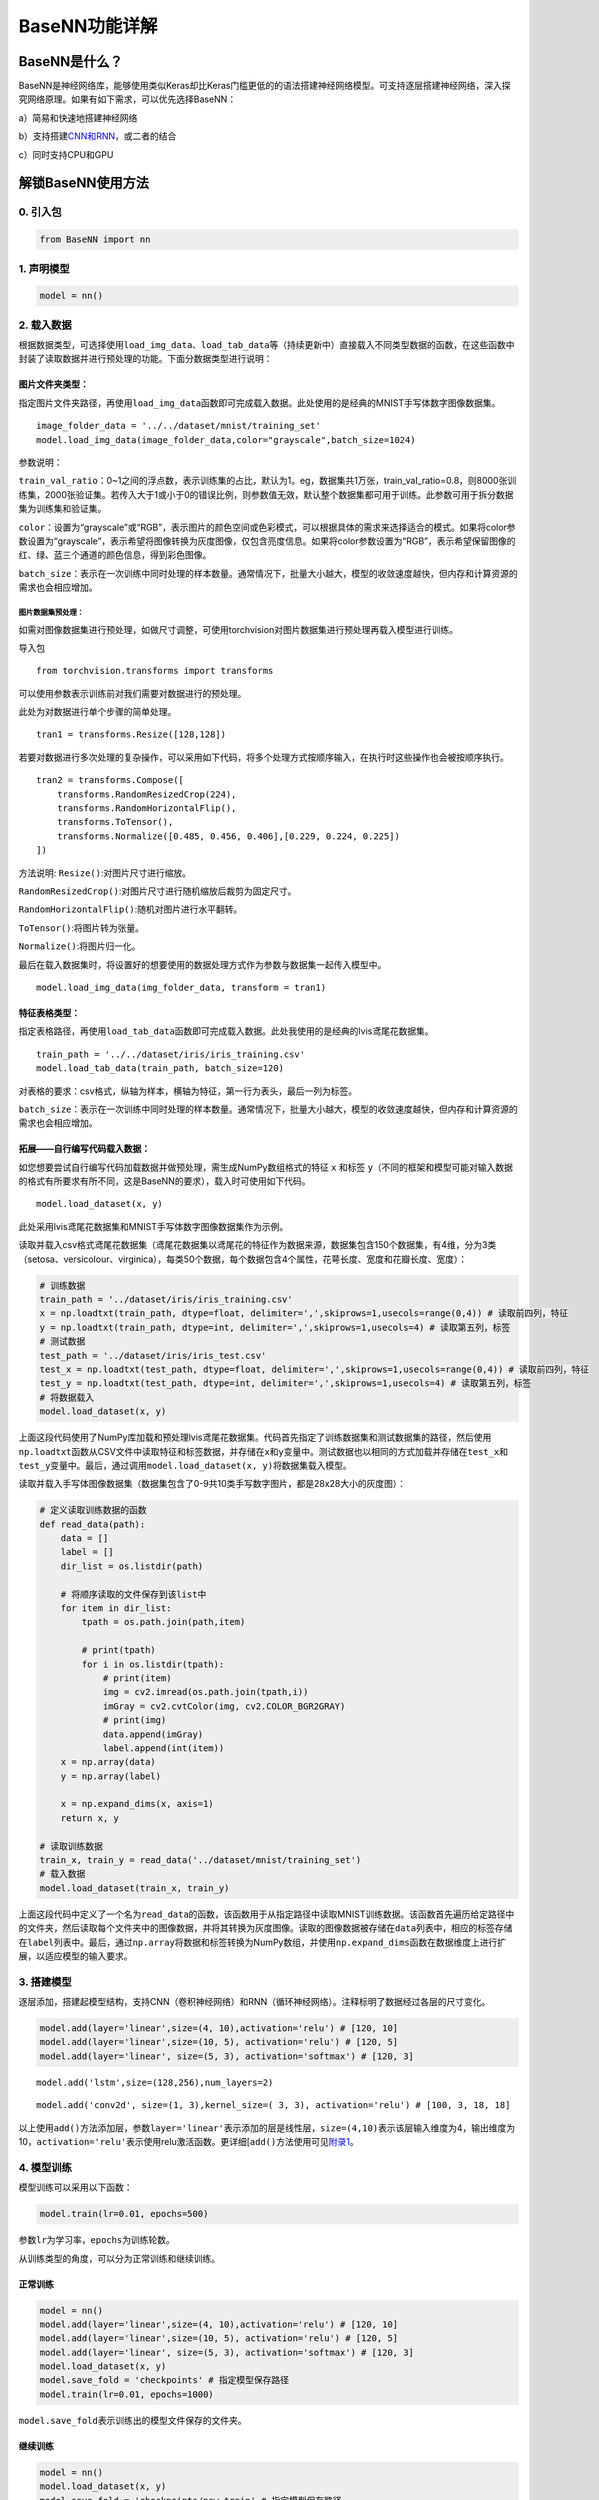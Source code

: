 BaseNN功能详解
==============

BaseNN是什么？
--------------

BaseNN是神经网络库，能够使用类似Keras却比Keras门槛更低的的语法搭建神经网络模型。可支持逐层搭建神经网络，深入探究网络原理。如果有如下需求，可以优先选择BaseNN：

a）简易和快速地搭建神经网络

b）支持搭建\ `CNN和RNN <https://xedu.readthedocs.io/zh/master/basenn/introduction.html#rnncnn>`__\ ，或二者的结合

c）同时支持CPU和GPU

解锁BaseNN使用方法
------------------

0. 引入包
~~~~~~~~~

.. code:: python

   from BaseNN import nn

1. 声明模型
~~~~~~~~~~~

.. code:: python

   model = nn()

2. 载入数据
~~~~~~~~~~~

根据数据类型，可选择使用\ ``load_img_data``\ 、\ ``load_tab_data``\ 等（持续更新中）直接载入不同类型数据的函数，在这些函数中封装了读取数据并进行预处理的功能。下面分数据类型进行说明：

图片文件夹类型：
^^^^^^^^^^^^^^^^

指定图片文件夹路径，再使用\ ``load_img_data``\ 函数即可完成载入数据。此处使用的是经典的MNIST手写体数字图像数据集。

::

   image_folder_data = '../../dataset/mnist/training_set'
   model.load_img_data(image_folder_data,color="grayscale",batch_size=1024)

参数说明：

``train_val_ratio``\ ：0~1之间的浮点数，表示训练集的占比，默认为1。eg，数据集共1万张，train_val_ratio=0.8，则8000张训练集，2000张验证集。若传入大于1或小于0的错误比例，则参数值无效，默认整个数据集都可用于训练。此参数可用于拆分数据集为训练集和验证集。

``color``\ ：设置为“grayscale”或“RGB”，表示图片的颜色空间或色彩模式，可以根据具体的需求来选择适合的模式。如果将color参数设置为“grayscale”，表示希望将图像转换为灰度图像，仅包含亮度信息。如果将color参数设置为“RGB”，表示希望保留图像的红、绿、蓝三个通道的颜色信息，得到彩色图像。

``batch_size``\ ：表示在一次训练中同时处理的样本数量。通常情况下，批量大小越大，模型的收敛速度越快，但内存和计算资源的需求也会相应增加。

图片数据集预处理：
''''''''''''''''''

如需对图像数据集进行预处理，如做尺寸调整，可使用torchvision对图片数据集进行预处理再载入模型进行训练。

导入包

::

   from torchvision.transforms import transforms

可以使用参数表示训练前对我们需要对数据进行的预处理。

此处为对数据进行单个步骤的简单处理。

::

   tran1 = transforms.Resize([128,128])

若要对数据进行多次处理的复杂操作，可以采用如下代码，将多个处理方式按顺序输入，在执行时这些操作也会被按顺序执行。

::

   tran2 = transforms.Compose([
       transforms.RandomResizedCrop(224),
       transforms.RandomHorizontalFlip(),
       transforms.ToTensor(),
       transforms.Normalize([0.485, 0.456, 0.406],[0.229, 0.224, 0.225])
   ])

方法说明: ``Resize()``:对图片尺寸进行缩放。

``RandomResizedCrop()``:对图片尺寸进行随机缩放后裁剪为固定尺寸。

``RandomHorizontalFlip()``:随机对图片进行水平翻转。

``ToTensor()``:将图片转为张量。

``Normalize()``:将图片归一化。

最后在载入数据集时，将设置好的想要使用的数据处理方式作为参数与数据集一起传入模型中。

::

   model.load_img_data(img_folder_data, transform = tran1)

特征表格类型：
^^^^^^^^^^^^^^

指定表格路径，再使用\ ``load_tab_data``\ 函数即可完成载入数据。此处我使用的是经典的lvis鸢尾花数据集。

::

   train_path = '../../dataset/iris/iris_training.csv'
   model.load_tab_data(train_path, batch_size=120)

对表格的要求：csv格式，纵轴为样本，横轴为特征，第一行为表头，最后一列为标签。

``batch_size``\ ：表示在一次训练中同时处理的样本数量。通常情况下，批量大小越大，模型的收敛速度越快，但内存和计算资源的需求也会相应增加。

拓展——自行编写代码载入数据：
^^^^^^^^^^^^^^^^^^^^^^^^^^^^

如您想要尝试自行编写代码加载数据并做预处理，需生成NumPy数组格式的特征
``x`` 和标签
``y``\ （不同的框架和模型可能对输入数据的格式有所要求有所不同，这是BaseNN的要求），载入时可使用如下代码。

::

   model.load_dataset(x, y)

此处采用lvis鸢尾花数据集和MNIST手写体数字图像数据集作为示例。

读取并载入csv格式鸢尾花数据集（鸢尾花数据集以鸢尾花的特征作为数据来源，数据集包含150个数据集，有4维，分为3类（setosa、versicolour、virginica），每类50个数据，每个数据包含4个属性，花萼长度、宽度和花瓣长度、宽度）：

.. code:: python

   # 训练数据
   train_path = '../dataset/iris/iris_training.csv' 
   x = np.loadtxt(train_path, dtype=float, delimiter=',',skiprows=1,usecols=range(0,4)) # 读取前四列，特征
   y = np.loadtxt(train_path, dtype=int, delimiter=',',skiprows=1,usecols=4) # 读取第五列，标签
   # 测试数据
   test_path = '../dataset/iris/iris_test.csv'
   test_x = np.loadtxt(test_path, dtype=float, delimiter=',',skiprows=1,usecols=range(0,4)) # 读取前四列，特征
   test_y = np.loadtxt(test_path, dtype=int, delimiter=',',skiprows=1,usecols=4) # 读取第五列，标签
   # 将数据载入
   model.load_dataset(x, y)

上面这段代码使用了NumPy库加载和预处理lvis鸢尾花数据集。代码首先指定了训练数据集和测试数据集的路径，然后使用\ ``np.loadtxt``\ 函数从CSV文件中读取特征和标签数据，并存储在\ ``x``\ 和\ ``y``\ 变量中。测试数据也以相同的方式加载并存储在\ ``test_x``\ 和\ ``test_y``\ 变量中。最后，通过调用\ ``model.load_dataset(x, y)``\ 将数据集载入模型。

读取并载入手写体图像数据集（数据集包含了0-9共10类手写数字图片，都是28x28大小的灰度图）：

.. code:: python

   # 定义读取训练数据的函数
   def read_data(path):
       data = []
       label = []
       dir_list = os.listdir(path)

       # 将顺序读取的文件保存到该list中
       for item in dir_list:
           tpath = os.path.join(path,item)

           # print(tpath)
           for i in os.listdir(tpath):
               # print(item)
               img = cv2.imread(os.path.join(tpath,i))
               imGray = cv2.cvtColor(img, cv2.COLOR_BGR2GRAY)
               # print(img)
               data.append(imGray)
               label.append(int(item))
       x = np.array(data)
       y = np.array(label)

       x = np.expand_dims(x, axis=1)
       return x, y
       
   # 读取训练数据
   train_x, train_y = read_data('../dataset/mnist/training_set')
   # 载入数据
   model.load_dataset(train_x, train_y) 

上面这段代码中定义了一个名为\ ``read_data``\ 的函数，该函数用于从指定路径中读取MNIST训练数据。该函数首先遍历给定路径中的文件夹，然后读取每个文件夹中的图像数据，并将其转换为灰度图像。读取的图像数据被存储在\ ``data``\ 列表中，相应的标签存储在\ ``label``\ 列表中。最后，通过\ ``np.array``\ 将数据和标签转换为NumPy数组，并使用\ ``np.expand_dims``\ 函数在数据维度上进行扩展，以适应模型的输入要求。

3. 搭建模型
~~~~~~~~~~~

逐层添加，搭建起模型结构，支持CNN（卷积神经网络）和RNN（循环神经网络）。注释标明了数据经过各层的尺寸变化。

.. code:: python

   model.add(layer='linear',size=(4, 10),activation='relu') # [120, 10]
   model.add(layer='linear',size=(10, 5), activation='relu') # [120, 5]
   model.add(layer='linear', size=(5, 3), activation='softmax') # [120, 3]

::

   model.add('lstm',size=(128,256),num_layers=2)

::

   model.add('conv2d', size=(1, 3),kernel_size=( 3, 3), activation='relu') # [100, 3, 18, 18]

以上使用\ ``add()``\ 方法添加层，参数\ ``layer='linear'``\ 表示添加的层是线性层，\ ``size=(4,10)``\ 表示该层输入维度为4，输出维度为10，\ ``activation='relu'``\ 表示使用relu激活函数。更详细[\ ``add()``\ 方法使用可见\ `附录1 <https://xedu.readthedocs.io/zh/latest/basenn/introduction.html#add>`__\ 。

4. 模型训练
~~~~~~~~~~~

模型训练可以采用以下函数：

.. code:: python

   model.train(lr=0.01, epochs=500)

参数\ ``lr``\ 为学习率，\ ``epochs``\ 为训练轮数。

从训练类型的角度，可以分为正常训练和继续训练。

正常训练
^^^^^^^^

.. code:: python

   model = nn() 
   model.add(layer='linear',size=(4, 10),activation='relu') # [120, 10]
   model.add(layer='linear',size=(10, 5), activation='relu') # [120, 5]
   model.add(layer='linear', size=(5, 3), activation='softmax') # [120, 3]
   model.load_dataset(x, y)
   model.save_fold = 'checkpoints' # 指定模型保存路径
   model.train(lr=0.01, epochs=1000)

``model.save_fold``\ 表示训练出的模型文件保存的文件夹。

继续训练
^^^^^^^^

.. code:: python

   model = nn()
   model.load_dataset(x, y)
   model.save_fold = 'checkpoints/new_train' # 指定模型保存路径
   checkpoint = 'checkpoints/basenn.pth' # 指定已有模型的权重文件路径
   model.train(lr=0.01, epochs=1000, checkpoint=checkpoint)

``checkpoint``\ 为现有模型路径，当使用\ ``checkpoint``\ 参数时，模型基于一个已有的模型继续训练，不使用\ ``checkpoint``\ 参数时，模型从零开始训练。

5. 分数据类型看训练代码
~~~~~~~~~~~~~~~~~~~~~~~

针对不同类型的数据类型，载入数据、搭建模型和模型训练的代码会略有不同。深度学习常见的数据类型介绍详见\ `附录4 <https://xedu.readthedocs.io/zh/latest/basenn/introduction.html#id23>`__\ 。

.. _图片文件夹类型-1:

图片文件夹类型
^^^^^^^^^^^^^^

可直接指定图片文件夹，同时针对图片数据可增加classes参数设置（推理时会输出预测的类别名称，如不设置此参数则只输出类别标签），参考代码如下：

.. code:: python

   model = nn()
   model.load_img_data("./mnist/training_set",color="grayscale",batch_size=32,classes=classes)
   model.add('Conv2D', size=(1, 6),kernel_size=( 5, 5), activation='ReLU') 
   model.add('AvgPool', kernel_size=(2,2)) 
   model.add('Conv2D', size=(6, 16), kernel_size=(5, 5), activation='ReLU') 
   model.add('AvgPool', kernel_size=(2,2)) 
   model.add('Linear', size=(256, 120), activation='ReLU')  
   model.add('Linear', size=(120, 84), activation='ReLU') 
   model.add('Linear', size=(84, 10), activation='Softmax')
   model.add(optimizer='SGD')
   model.save_fold = 'new_mn_ckpt'
   model.train(lr=0.01, epochs=200, checkpoint="new_mn_ckpt/basenn.pth") # 继续训练

如自己进行对图片数据处理后，使用\ ``load_dataset(x, y)``\ 载入数据，可使用如下代码：

::

   model = nn()
   model.load_dataset(x,y,classes=classes) # classes是类别列表（列表） //字典
   model.add('conv2d',...)
   model.train(lr=0.01,epochs=1)

classes可传参数兼容列表，字典形式(以下三种形式均可)。

::

   classes = ['cat','dog']
   classes = {0:'cat',1:'dog'}
   classes = {'cat':0, 'dog':1} # 与词表形式统一

注意：索引是数值类型（int)，类别名称是字符串（str)，即哪怕类别名也是数字0,1,…字典的键和值也有区别，例如：

::

   # 正确示例
   classes = {0:'0',1:'1'} # 索引to类别
   classes = {'0':0, '1':1} # 类别to索引

   # 错误示例
   classes = {0:0,1:1} 
   classes = {'0':'0', '1':'1'} 

特征类型
^^^^^^^^

可直接指定csv格式的表格完成模型训练，参考代码如下：

.. code:: python

   model = nn()
   train_path = '../../dataset/iris/iris_training.csv'
   model.load_tab_data(train_path, batch_size=120)
   model.add(layer='Linear',size=(4, 10),activation='ReLU') # [120, 10]
   model.add(layer='Linear',size=(10, 5), activation='ReLU') # [120, 5]
   model.add(layer='Linear', size=(5, 3), activation='Softmax') # [120, 3]
   model.save_fold = './iris_ckpt'
   model.train(lr=0.01, epochs=500)

对表格的要求：csv格式，纵轴为样本，横轴为特征，第一行为表头，最后一列为标签。

当然您也可以自行编写代码来加载数据并进行预处理，然后将生成的输入特征
``x`` 和目标标签 ``y``
传递给模型。针对特征数据，使用BaseNN各模块的示例代码即可。

::

   model = nn()
   model.load_dataset(x,y)
   model.add('Linear',...)
   model.save_fold = './iris_ckpt'
   model.train(lr=0.01,epochs=1)

文本类型
^^^^^^^^

在做文本识别等NLP（自然语言处理）领域项目时，一般搭建\ `RNN网络 <https://xedu.readthedocs.io/zh/latest/basenn/introduction.html#rnncnn>`__\ 训练模型，训练数据是文本数据，参考代码代码如下：

::

   model = nn()
   model.load_dataset(x,y,word2idx=word2idx) # word2idx是词表（字典）
   model.add('lstm',size=(128,256),num_layers=2)
   model.train(lr=0.001,epochs=1)

6. 模型推理
~~~~~~~~~~~

可使用以下函数进行推理：

.. code:: python

   model = nn() # 声明模型
   checkpoint = 'checkpoints/iris_ckpt/basenn.pth' # 现有模型路径
   result = model.inference(data=test_x, checkpoint=checkpoint) # 直接推理
   model.print_result(result) # 输出字典格式结果

``checkpoint``\ 为已有模型路径，即使用现有的模型进行推理。

直接推理的输出结果数据类型为\ ``NumPy``\ 的二维数组，表示各个样本的各个特征的置信度。

输出字典格式结果的数据类型为字典，格式为{样本编号：{预测值：x，置信度：y}}。\ ``print_result()``\ 函数调用即输出，但也有返回值。

参数\ ``data``\ 为待推理的测试数据数据，该参数必须传入值，可以传入NumPy数组或文件路径或者dataloader类型的数据，也可以传入list（最终还是会转成numpy数组）。除了NumPy数组格式和list数组格式的特征数据，以及传入dataloader类型的数据进行批量的模型推理外，还可以传入文件路径进行模型推理，下面我们分文件类型说明。

针对单个图片文件的推理：
^^^^^^^^^^^^^^^^^^^^^^^^

.. code:: python

   model = nn()
   test_x = "mnist/val_set/7/83.jpg"
   result = model.inference(data=test_x, checkpoint="mn_ckpt/basenn.pth") # 推理整个测试集
   model.print_result()

针对图片文件夹的推理：
^^^^^^^^^^^^^^^^^^^^^^

.. code:: python

   model = nn()
   test_x = "mnist/val_set/7"
   result = model.inference(data=test_x, checkpoint="mn_ckpt/basenn.pth") # 推理整个测试集
   model.print_result()

针对特征表格文件的推理：
^^^^^^^^^^^^^^^^^^^^^^^^

.. code:: python

   model = nn()
   test_path = '../../dataset/iris/iris_test.csv'
   res = model.inference(test_path, checkpoint="iris_ckpt/basenn.pth",label=True)
   model.print_result(res)

``label=True``\ ：csv文件中含标签列，比如iris_test.csv；False为没有标签，一般情况下测试集都是没有标签的，所以默认为False。

c对表格文件的要求：csv格式，纵轴为样本，横轴为特征，第一行为表头，最后一列为标签

针对文本数据的推理：
^^^^^^^^^^^^^^^^^^^^

.. code:: python

   model = nn()
   data = '长'
   checkpoint = 'xxx.pth'
   result = model.inference(data=data, checkpoint=checkpoint)
   index = np.argmax(result[0]) # 取得概率最大的字的索引，当然也可以取别的，自行选择即可
   word = model.idx2word[index] # 根据词表获得对应的字

``result``\ 为列表包含两个变量：\ ``[output, hidden]``\ 。

``output``\ 为NumPy数组，里面是一系列概率值，对应每个字的概率。

``hidden``\ 为高维向量，存储上下文信息，代表“记忆”，所以生成单个字可以不传入hidden，但写诗需要循环传入之前输出的hidden。

7. 模型的保存与加载
~~~~~~~~~~~~~~~~~~~

.. code:: python

   # 保存
   model.save_fold = 'mn_ckpt'
   # 加载
   model.load("basenn.pth")

参数为模型保存的路径，模型权重文件格式为\ ``.pth``\ 文件格式。

注：\ ``train()``\ ，\ ``inference()``\ 函数中也可通过参数控制模型的保存与加载，但这里也列出单独保存与加载模型的方法，以确保灵活性。

8. 查看模型结构
~~~~~~~~~~~~~~~

.. code:: python

   model.print_model()

无参数。

9. 网络中特征可视化
~~~~~~~~~~~~~~~~~~~

BaseNN内置\ ``visual_feature``\ 函数可呈现数据在网络中传递的过程。特征可视化可以帮助我们更好地理解模型在处理数据时的内部工作原理，并通过这种方式来进一步提高模型的性能和效果。

如输入数据为图片，指定图片和已经训练好的模型，可生成一张展示逐层网络特征传递的图片。

::

   import cv2
   from BaseNN import nn
   model = nn()
   model.load('mn_ckpt/basenn.pth')          # 保存的已训练模型载入
   path = 'test_IMG/single_data.jpg'
   img = cv2.imread(path,flags = 0)          # 图片数据读取
   model.visual_feature(img,in1img = True)   # 特征的可视化

.. figure:: ../images/basenn/特征可视化.png


如输入数据为一维数据，指定数据和已经训练好的模型，可生成一个txt文件展示经过各层后的输出。

::

   import NumPy as np
   from BaseNN import nn
   model = nn()
   model.load('checkpoints/iris_ckpt/basenn.pth')          # 保存的已训练模型载入
   data = np.array(test_x[0]) # 指定数据,如测试数据的一行
   model.visual_feature(data)   # 特征的可视化

10. 自定义随机数种子
~~~~~~~~~~~~~~~~~~~~

默认初始化是随机的，每次训练结果都不一样。可以使用\ ``set_seed()``\ 函数设定随机数种子，使得训练结果可被其他人复现。一旦指定，则每次训练结果一致。使用方法如下：

.. code:: shell

   model = nn()
   model.set_seed(1235)
   model.add(...)
   ...
   model.train(...)

注：设定随机数种子\ ``set_seed()``\ 应当在搭建网络\ ``add()``\ 之前。在搭建机器学习模型之前，通常建议设置随机数种子。这样做可以使得在每次运行时，生成的随机数序列都是相同的，从而使得模型的可重复性更高。这对于模型调试、验证模型效果、比较不同模型效果等方面都非常有帮助。随机数种子的选择通常应该是随意的，只要您能记住或记录下来使用的种子即可。并且，种子的选择并不会影响模型的效果，只会影响结果的可重复性。

11. 自定义损失函数
~~~~~~~~~~~~~~~~~~

损失函数（或称目标函数、优化评分函数）是编译模型时所需的参数之一。在机器学习和深度学习中，模型的训练通常涉及到一个优化过程，即通过不断调整模型的参数，使得模型在训练数据上的预测结果与实际结果的差距最小化。这个差距通常使用一个称为“损失函数”的指标来衡量。损失函数通常是一个关于模型参数的函数，用于度量模型预测结果与实际结果之间的差异。在模型训练过程中，模型会根据损失函数的值来调整自己的参数，以减小损失函数的值。

默认的损失函数是交叉熵损失函数，允许选择不同的损失函数，支持的损失函数见\ `附录 <https://xedu.readthedocs.io/zh/latest/basenn/introduction.html#id22>`__\ 。自选损失函数方法如下：

::

   model.train(...,loss="CrossEntropyLoss")

12. 自定义评价指标
~~~~~~~~~~~~~~~~~~

评价指标用于评估当前训练模型的性能。当模型编译后，评价指标应该作为
``metrics``
的参数来输入。默认的默认为准确率，允许选择其他的评价指标。支持的评价指标：acc（准确率），mae（平均绝对误差），mse（均方误差）。

自选评价指标方法如下：

::

   model.train(...,metrics=["mse"])

因此针对不同的分类或回归任务，可指定不同的损失函数和评价指标。

例：

回归：\ ``model.train(...,loss="SmoothL1Loss", metrics=["mae"])``

分类：\ ``model.train(...,loss="CrossEntropyLoss",metrics=["acc"])``

13. CNN特征提取
~~~~~~~~~~~~~~~

图像特征提取是计算机视觉中的重要研究领域之一，是计算机视觉中的一个关键步骤，它涉及将图像转换成一组有意义的特征向量，以便后续的图像分析和识别任务。CNN（卷积神经网络）特征提取方法是一种基于深度学习的特征提取方法，通过卷积层、池化层等多个网络层的处理，可以提取出具有高层次抽象能力的特征表示，被广泛应用于图像分类、目标检测等领域。

BaseNN中提供了一个CNN特征提取工具，可使用BaeNN的\ ``model.extract_feature()``\ 函数通过指定预训练模型来提取图像特征，使用ResNet预训练模型可将一张图像提取为1000维的特征（该预训练模型是在imagenet上训练的千分类模型，所以输出特征的维度是1000维），输出一个1行1000列的数组。

::

   # 声明模型
   model = nn()
   # 读取图像文件
   img = cv2.imread('small/0/5818.png')
   # 指定resnet18提取图像特征
   feature = model.extract_feature(img, pretrain='resnet18')

第一次下载预训练模型有点慢需要耐心等待，再次运行则无需下载。

附录
----

1. add()详细介绍
~~~~~~~~~~~~~~~~

使用BaseNN可以轻易地创建深度学习模型。不同类型的神经网络适用于不同类型的问题，比如CNN通常用于处理图像问题，RNN通常用于处理序列问题，全连接神经网络可以应用于各种问题。

首先以典型的LeNet5网络结构为例。注释标明了数据经过各层的尺寸变化。

.. code:: python

   model.add('conv2d', size=(1, 3),kernel_size=( 3, 3), activation='relu') # [100, 3, 18, 18]
   model.add('maxpool', kernel_size=(2,2)) # [100, 3, 9, 9]
   model.add('conv2d', size=(3, 10), kernel_size=(3, 3), activation='relu') # [100, 10, 7, 7]
   model.add('avgpool', kernel_size=(2,2)) # [100, 10, 3, 3]
   model.add('linear', size=(90, 10), activation='relu') # [100, 10]
   model.add('linear', size=(10, 2), activation='softmax') # [100,2]
   model.add(optimizer='SGD') # 设定优化器

添加层的方法为\ ``add(self, layer=None, activation=None, optimizer='SGD', **kw)``\ ，

参数:

layer：层的类型，可选值包括Conv2D, MaxPool, AvgPool, Linear。

activation：激活函数类型，可选值包括ReLU，Softmax。

optimizer：为优化器类型，默认值为SGD，可选值包括SGD，Adam，Adagrad，ASGD。

kw：关键字参数，包括与size相关的各种参数，常用的如size=(x,y)，x为输入维度，y为输出维度；
kernel_size=(a,b)， (a,b)表示核的尺寸。

以下具体讲述各种层：

conv2d：卷积层（二维），需给定size，kernel_size。同时支持搭建conv1d（一维卷积层）。

maxpool：最大池化层，需给定kernel_size。

avgpool：平均池化层，需给定kernel_size。

linear：线性层，需给定size。

再以RNN模型（循环神经网络）为例进行详细说明：

::

   model.add('lstm',size=(128,256),num_layers=2)

lstm（Long Short-Term Memory，长短时记忆）是一种特殊的RNN（Recurrent
Neural
Network，循环神经网络）模型，主要用于处理序列数据。lstm模型在自然语言处理、语音识别、时间序列预测等任务中被广泛应用，特别是在需要处理长序列数据时，lstm模型可以更好地捕捉序列中的长程依赖关系。

size的两个值：

第一个为嵌入层维度（embedding_dim)，

第二个为隐藏层维度（hidden_dim)，即lstm隐藏层中神经元数量。

参数说明：

input_size：
输入数据的特征维数，即每一个字用多少维的向量来表示，通常就是embedding_dim(词向量的维度)。

hidden_size：LSTM中隐藏层的神经元数量。

num_layers：循环神经网络的层数。一般1~5，常用2、3层，太多层会大幅度影响训练速度和收敛难度。

bias：用不用偏置，default=True。

dropout：默认是0，代表不用dropout。

bidirectional：默认是false，代表不用双向LSTM。

以上仅是基本的模型架构。在实际使用中，可能需要调整模型的层数、节点数、激活函数等参数以达到最佳效果。

2. 支持的损失函数
~~~~~~~~~~~~~~~~~

==== ===================================================================================================================================================================
序号 损失函数
==== ===================================================================================================================================================================
1    `nn.L1Loss <https://pytorch.org/docs/stable/generated/torch.nn.L1Loss.html#torch.nn.L1Loss>`__
2    `nn.MSELoss <https://pytorch.org/docs/stable/generated/torch.nn.MSELoss.html#torch.nn.MSELoss>`__
3    `nn.CrossEntropyLoss <https://pytorch.org/docs/stable/generated/torch.nn.CrossEntropyLoss.html#torch.nn.CrossEntropyLoss>`__
4    `nn.CTCLoss <https://pytorch.org/docs/stable/generated/torch.nn.CTCLoss.html#torch.nn.CTCLoss>`__
5    `nn.NLLLoss <https://pytorch.org/docs/stable/generated/torch.nn.NLLLoss.html#torch.nn.NLLLoss>`__
6    `nn.PoissonNLLLoss <https://pytorch.org/docs/stable/generated/torch.nn.PoissonNLLLoss.html#torch.nn.PoissonNLLLoss>`__
7    `nn.GaussianNLLLoss <https://pytorch.org/docs/stable/generated/torch.nn.GaussianNLLLoss.html#torch.nn.GaussianNLLLoss>`__
8    `nn.KLDivLoss <https://pytorch.org/docs/stable/generated/torch.nn.KLDivLoss.html#torch.nn.KLDivLoss>`__
9    `nn.BCELoss <https://pytorch.org/docs/stable/generated/torch.nn.BCELoss.html#torch.nn.BCELoss>`__
10   `nn.BCEWithLogitsLoss <https://pytorch.org/docs/stable/generated/torch.nn.BCEWithLogitsLoss.html#torch.nn.BCEWithLogitsLoss>`__
11   `nn.MarginRankingLoss <https://pytorch.org/docs/stable/generated/torch.nn.MarginRankingLoss.html#torch.nn.MarginRankingLoss>`__
12   `nn.HingeEmbeddingLoss <https://pytorch.org/docs/stable/generated/torch.nn.HingeEmbeddingLoss.html#torch.nn.HingeEmbeddingLoss>`__
13   `nn.MultiLabelMarginLoss <https://pytorch.org/docs/stable/generated/torch.nn.MultiLabelMarginLoss.html#torch.nn.MultiLabelMarginLoss>`__
14   `nn.HuberLoss <https://pytorch.org/docs/stable/generated/torch.nn.HuberLoss.html#torch.nn.HuberLoss>`__
15   `nn.SmoothL1Loss <https://pytorch.org/docs/stable/generated/torch.nn.SmoothL1Loss.html#torch.nn.SmoothL1Loss>`__
16   `nn.SoftMarginLoss <https://pytorch.org/docs/stable/generated/torch.nn.SoftMarginLoss.html#torch.nn.SoftMarginLoss>`__
17   `nn.MultiLabelSoftMarginLoss <https://pytorch.org/docs/stable/generated/torch.nn.MultiLabelSoftMarginLoss.html#torch.nn.MultiLabelSoftMarginLoss>`__
18   `nn.CosineEmbeddingLoss <https://pytorch.org/docs/stable/generated/torch.nn.CosineEmbeddingLoss.html#torch.nn.CosineEmbeddingLoss>`__
19   `nn.MultiMarginLoss <https://pytorch.org/docs/stable/generated/torch.nn.MultiMarginLoss.html#torch.nn.MultiMarginLoss>`__
20   `nn.TripletMarginLoss <https://pytorch.org/docs/stable/generated/torch.nn.TripletMarginLoss.html#torch.nn.TripletMarginLoss>`__
21   `nn.TripletMarginWithDistanceLoss <https://pytorch.org/docs/stable/generated/torch.nn.TripletMarginWithDistanceLoss.html#torch.nn.TripletMarginWithDistanceLoss>`__
==== ===================================================================================================================================================================

3. RNN和CNN
~~~~~~~~~~~

RNN（Recurrent Neural Network，循环神经网络）和CNN（Convolutional Neural
Network，卷积神经网络）是深度学习中两个非常重要的神经网络模型。

RNN是一种用于处理序列数据的神经网络模型。它的特点是可以将前面的输入信息保存下来，并在后面的计算中进行利用，从而实现对序列数据的建模。RNN在自然语言处理、语音识别、股票预测等任务中广泛应用。RNN对具有序列特性的数据非常有效，它能挖掘数据中的时序信息以及语义信息。它有记忆功能，可以记住序列中前面的信息，并用这些信息影响后续的输出。这就像我们人类在阅读一段文字时，会记住前面的内容，以帮助理解后面的内容一样。

一些常见的序列数据：

-  文本数据：即人类的自然语言，一段话或一篇文章中的单词或字符序列，是符合某个逻辑或规则的字词拼凑排列起来的，这些规则包括词序、句法结构、语境等等。因此，文本数据具有序列特性，即前后元素之间存在某种联系或依赖关系。这种序列特性使得文本数据的处理和分析比较复杂。
-  时间序列数据：股票价格、气温、交通流量等随时间变化的数据，随着时间的推移，会产生具有顺序的一系列数字，这些数字也是具有序列特性。
-  语音数据：音频信号中的时域或频域特征序列，我们发出的声音，每一帧每一帧的衔接起来，才凑成了我们听到的话，这也具有序列特性。
-  生物信息学数据：DNA或RNA序列、蛋白质序列等。
-  符号序列：编码信息的二进制序列、信号编码序列等。

在这些序列数据中，每个数据点（单词、股票价格、音频帧等）都与序列中的其他数据点密切相关，传统的RNN在处理长序列时会遇到一些问题，比如长期依赖问题和梯度消失问题。为了解决这些问题，研究者们提出了一些改进的RNN模型，如长短期记忆网络（LSTM）和门控循环单元（GRU）。

CNN是一种用于处理图像和空间数据的神经网络模型。例如图片（可以看成是像素的网格）。CNN的核心概念是卷积层和池化层。卷积层通过滑动窗口（也叫做卷积核）在输入数据上进行卷积操作，能够自动学习并识别图像中的局部特征，比如线条、形状等。池化层则用于降低数据的维度，减少计算量。CNN的一个重要特性是它具有参数共享和平移不变性，这使得CNN非常适合处理图像数据。当然，CNN也被用于处理其他类型的数据，如文本和时间序列数据。它的主要特点是利用卷积操作提取图像中的特征，并通过池化操作减小特征图的大小，最终通过全连接层进行分类或回归。CNN在图像分类、目标检测、图像分割等任务中表现出色。

简单来说，RNN适用于序列数据处理，而CNN适用于图像和空间数据处理。但实际上，它们也可以互相组合使用，例如在图像描述生成任务中，可以使用CNN提取图像特征，然后使用RNN生成对应的文字描述。使用BaseNN搭建RNN和CNN模型的方式详见\ `add()详细 <https://xedu.readthedocs.io/zh/master/basenn/introduction.html#add>`__\ 介绍。

4. 深度学习常见的数据类型
~~~~~~~~~~~~~~~~~~~~~~~~~

图像数据：图像数据是深度学习应用中最常见的数据类型之一。图像数据通常表示为多维数组，每个数组元素代表一个像素的值。深度学习应用中常使用的图像数据格式包括JPEG、PNG、BMP等。

文本数据：文本数据是指由字符组成的序列数据。在深度学习应用中，文本数据通常被表示为词向量或字符向量，用于输入到文本处理模型中。

特征数据：特征数据指的是表示对象或事物的特征的数据，通常用于机器学习和数据挖掘。特征数据可以是数值型、离散型或者是二进制的，用于描述对象或事物的各种属性和特征。特征数据可以是手动设计的、自动提取的或者是混合的。在机器学习中，特征数据通常作为模型的输入，用于预测目标变量或者分类。
